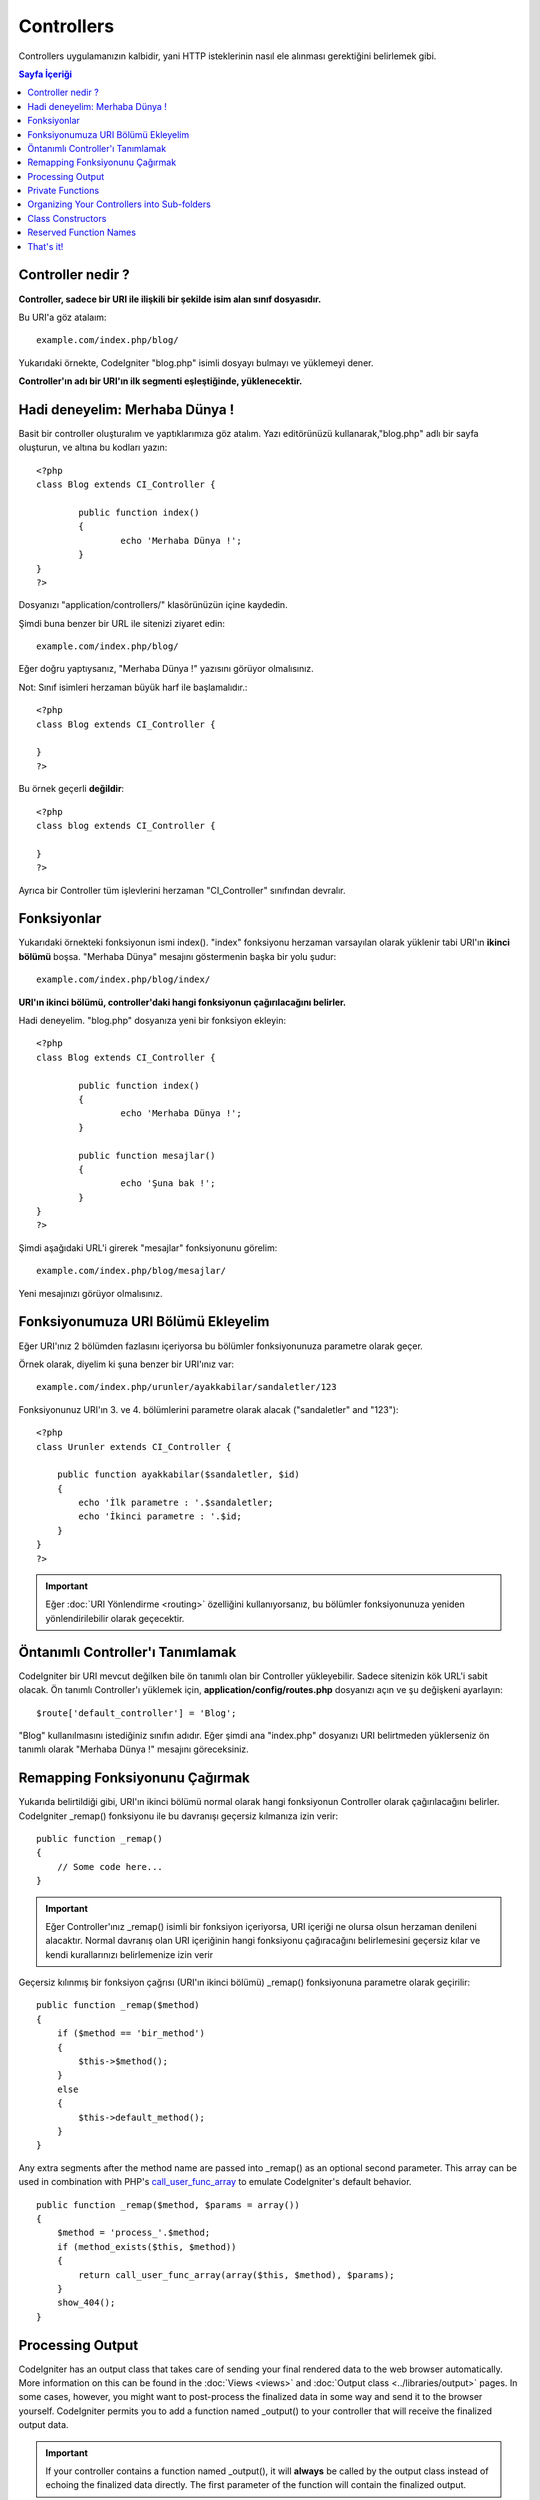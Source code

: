 ###########
Controllers
###########

Controllers uygulamanızın kalbidir, yani HTTP isteklerinin nasıl ele alınması 
gerektiğini belirlemek gibi.

.. contents:: Sayfa İçeriği

Controller nedir ?
==================

**Controller, sadece bir URI ile ilişkili bir şekilde isim alan sınıf 
dosyasıdır.**

Bu URI'a göz atalaım::

	example.com/index.php/blog/

Yukarıdaki örnekte, CodeIgniter "blog.php" isimli dosyayı bulmayı ve yüklemeyi 
dener.


**Controller'ın adı bir URI'ın ilk segmenti eşleştiğinde, yüklenecektir.**


Hadi deneyelim: Merhaba Dünya !
===============================

Basit bir controller oluşturalım ve yaptıklarımıza göz atalım. Yazı editörünüzü 
kullanarak,"blog.php" adlı bir sayfa oluşturun, ve altına bu kodları yazın::

	<?php
	class Blog extends CI_Controller {

		public function index()
		{
			echo 'Merhaba Dünya !';
		}
	}
	?>

Dosyanızı "application/controllers/" klasörünüzün içine kaydedin.

Şimdi buna benzer bir URL ile sitenizi ziyaret edin::

	example.com/index.php/blog/

Eğer doğru yaptıysanız, "Merhaba Dünya !" yazısını görüyor olmalısınız.

Not: Sınıf isimleri herzaman büyük harf ile başlamalıdır.::

	<?php
	class Blog extends CI_Controller {

	}
	?>
	

Bu örnek geçerli **değildir**::

	<?php
	class blog extends CI_Controller {

	}
	?>

Ayrıca bir Controller tüm işlevlerini herzaman "CI_Controller" sınıfından 
devralır.

Fonksiyonlar
============

Yukarıdaki örnekteki fonksiyonun ismi index(). "index" fonksiyonu
herzaman varsayılan olarak yüklenir tabi URI'ın **ikinci bölümü**
boşsa. "Merhaba Dünya" mesajını göstermenin başka bir yolu şudur::

	example.com/index.php/blog/index/

**URI'ın ikinci bölümü, controller'daki hangi fonksiyonun
çağırılacağını belirler.**

Hadi deneyelim. "blog.php" dosyanıza yeni bir fonksiyon ekleyin::

	<?php
	class Blog extends CI_Controller {

		public function index()
		{
			echo 'Merhaba Dünya !';
		}

		public function mesajlar()
		{
			echo 'Şuna bak !';
		}
	}
	?>

Şimdi aşağıdaki URL'i girerek "mesajlar" fonksiyonunu görelim::

	example.com/index.php/blog/mesajlar/

Yeni mesajınızı görüyor olmalısınız.

Fonksiyonumuza URI Bölümü Ekleyelim
===================================

Eğer URI'ınız 2 bölümden fazlasını içeriyorsa bu bölümler fonksiyonunuza
parametre olarak geçer.

Örnek olarak, diyelim ki şuna benzer bir URI'ınız var::

	example.com/index.php/urunler/ayakkabilar/sandaletler/123

Fonksiyonunuz URI'ın 3. ve 4. bölümlerini parametre olarak
alacak ("sandaletler" and "123")::

	<?php
	class Urunler extends CI_Controller {

	    public function ayakkabilar($sandaletler, $id)
	    {
	        echo 'İlk parametre : '.$sandaletler;
	        echo 'İkinci parametre : '.$id;
	    }
	}
	?>

.. important:: Eğer :doc:`URI Yönlendirme <routing>` özelliğini kullanıyorsanız,
	bu bölümler fonksiyonunuza yeniden yönlendirilebilir olarak geçecektir.

Öntanımlı Controller'ı Tanımlamak
=================================

CodeIgniter bir URI mevcut değilken bile ön tanımlı olan bir Controller
yükleyebilir. Sadece sitenizin kök URL'i sabit olacak.
Ön tanımlı Controller'ı yüklemek için, **application/config/routes.php**
dosyanızı açın ve şu değişkeni ayarlayın::

	$route['default_controller'] = 'Blog';

"Blog" kullanılmasını istediğiniz sınıfın adıdır. Eğer şimdi ana "index.php"
dosyanızı URI belirtmeden yüklerseniz ön tanımlı olarak "Merhaba Dünya !"
mesajını göreceksiniz.

Remapping Fonksiyonunu Çağırmak
===============================

Yukarıda belirtildiği gibi, URI'ın ikinci bölümü normal olarak hangi
fonksiyonun Controller olarak çağırılacağını belirler. CodeIgniter
_remap() fonksiyonu ile bu davranışı geçersiz kılmanıza izin verir::

	public function _remap()
	{
	    // Some code here...
	}

.. important:: Eğer Controller'ınız _remap() isimli bir fonksiyon içeriyorsa,
	URI içeriği ne olursa olsun herzaman denileni alacaktır.
	Normal davranış olan URI içeriğinin hangi fonksiyonu çağıracağını
	belirlemesini geçersiz kılar ve kendi kurallarınızı belirlemenize izin verir

Geçersiz kılınmış bir fonksiyon çağrısı (URI'ın ikinci bölümü)
_remap() fonksiyonuna parametre olarak geçirilir::

	public function _remap($method)
	{
	    if ($method == 'bir_method')
	    {
	        $this->$method();
	    }
	    else
	    {
	        $this->default_method();
	    }
	}

Any extra segments after the method name are passed into _remap() as an
optional second parameter. This array can be used in combination with
PHP's `call_user_func_array <http://php.net/call_user_func_array>`_
to emulate CodeIgniter's default behavior.

::

	public function _remap($method, $params = array())
	{
	    $method = 'process_'.$method;
	    if (method_exists($this, $method))
	    {
	        return call_user_func_array(array($this, $method), $params);
	    }
	    show_404();
	}

Processing Output
=================

CodeIgniter has an output class that takes care of sending your final
rendered data to the web browser automatically. More information on this
can be found in the :doc:`Views <views>` and :doc:`Output class <../libraries/output>` pages. In some cases, however, you
might want to post-process the finalized data in some way and send it to
the browser yourself. CodeIgniter permits you to add a function named
_output() to your controller that will receive the finalized output
data.

.. important:: If your controller contains a function named _output(),
	it will **always** be called by the output class instead of echoing the
	finalized data directly. The first parameter of the function will
	contain the finalized output.

Here is an example::

	public function _output($output)
	{
	    echo $output;
	}

.. note:: Please note that your _output() function will receive the data in its
	finalized state. Benchmark and memory usage data will be rendered, cache
	files written (if you have caching enabled), and headers will be sent
	(if you use that :doc:`feature <../libraries/output>`) before it is
	handed off to the _output() function.
	To have your controller's output cached properly, its _output() method
	can use::

		if ($this->output->cache_expiration > 0)
		{
		    $this->output->_write_cache($output);
		}

	If you are using this feature the page execution timer and memory usage
	stats might not be perfectly accurate since they will not take into
	acccount any further processing you do. For an alternate way to control
	output *before* any of the final processing is done, please see the
	available methods in the :doc:`Output Class <../libraries/output>`.

Private Functions
=================

In some cases you may want certain functions hidden from public access.
To make a function private, simply add an underscore as the name prefix
and it will not be served via a URL request. For example, if you were to
have a function like this::

	private function _utility()
	{
	  // some code
	}

Trying to access it via the URL, like this, will not work::

	example.com/index.php/blog/_utility/

Organizing Your Controllers into Sub-folders
============================================

If you are building a large application you might find it convenient to
organize your controllers into sub-folders. CodeIgniter permits you to
do this.

Simply create folders within your application/controllers directory and
place your controller classes within them.

.. note:: When using this feature the first segment of your URI must
	specify the folder. For example, lets say you have a controller located
	here::

		application/controllers/products/shoes.php

	To call the above controller your URI will look something like this::

		example.com/index.php/products/shoes/show/123

Each of your sub-folders may contain a default controller which will be
called if the URL contains only the sub-folder. Simply name your default
controller as specified in your application/config/routes.php file

CodeIgniter also permits you to remap your URIs using its :doc:`URI
Routing <routing>` feature.

Class Constructors
==================

If you intend to use a constructor in any of your Controllers, you
**MUST** place the following line of code in it::

	parent::__construct();

The reason this line is necessary is because your local constructor will
be overriding the one in the parent controller class so we need to
manually call it.

::

	<?php
	class Blog extends CI_Controller {

	       public function __construct()
	       {
	            parent::__construct();
	            // Your own constructor code
	       }
	}
	?>

Constructors are useful if you need to set some default values, or run a
default process when your class is instantiated. Constructors can't
return a value, but they can do some default work.

Reserved Function Names
=======================

Since your controller classes will extend the main application
controller you must be careful not to name your functions identically to
the ones used by that class, otherwise your local functions will
override them. See :doc:`Reserved Names <reserved_names>` for a full
list.

That's it!
==========

That, in a nutshell, is all there is to know about controllers.
